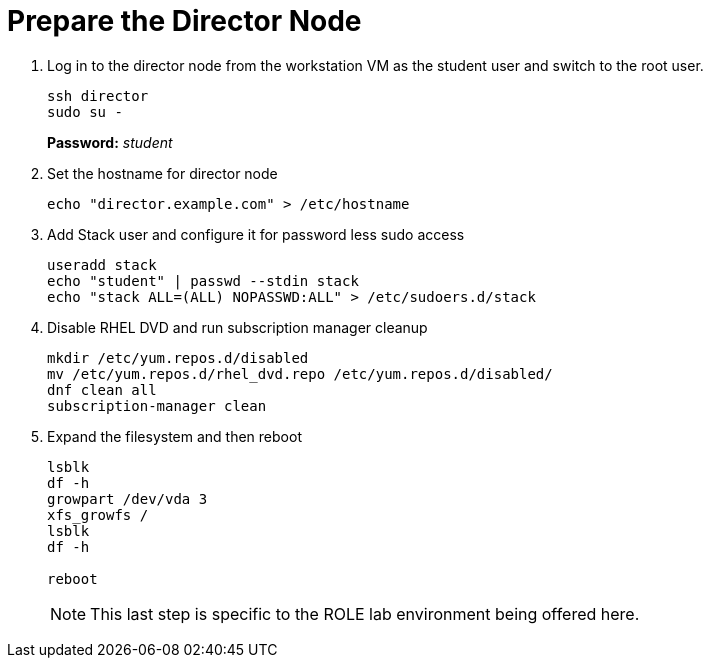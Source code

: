 = Prepare the Director Node

. Log in to the director node from the workstation VM as the student user and switch to the root user.
+
[source, bash]
----
ssh director
sudo su - 
----
+
*Password:* _student_

. Set the hostname for director node
+
[source, bash]
----
echo "director.example.com" > /etc/hostname
----

. Add Stack user and configure it for password less sudo access
+
[source, bash]
----
useradd stack
echo "student" | passwd --stdin stack
echo "stack ALL=(ALL) NOPASSWD:ALL" > /etc/sudoers.d/stack
----

. Disable RHEL DVD and run subscription manager cleanup
+
[source, bash]
----
mkdir /etc/yum.repos.d/disabled
mv /etc/yum.repos.d/rhel_dvd.repo /etc/yum.repos.d/disabled/
dnf clean all
subscription-manager clean
----

. Expand the filesystem and then reboot
+
[source, bash]
----
lsblk
df -h
growpart /dev/vda 3
xfs_growfs /
lsblk
df -h

reboot
----
NOTE: This last step is specific to the ROLE lab environment being offered here.